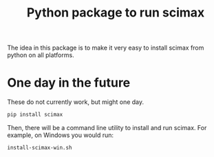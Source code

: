 #+title: Python package to run scimax

The idea in this package is to make it very easy to install scimax from python on all platforms.



* One day in the future

These do not currently work, but might one day.

#+BEGIN_SRC sh
pip install scimax
#+END_SRC



Then, there will be a command line utility to install and run scimax. For example, on Windows you would run:

#+BEGIN_SRC sh
install-scimax-win.sh
#+END_SRC
